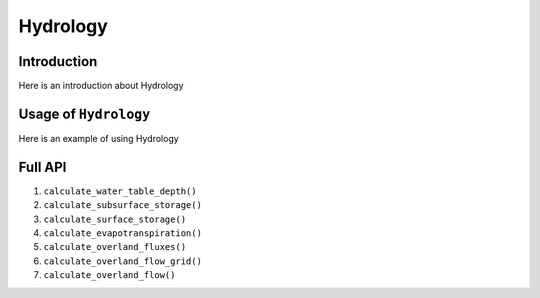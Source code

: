 ********************************************************************************
Hydrology
********************************************************************************

================================================================================
Introduction
================================================================================

Here is an introduction about Hydrology

================================================================================
Usage of ``Hydrology``
================================================================================

Here is an example of using Hydrology

================================================================================
Full API
================================================================================

1. ``calculate_water_table_depth()``

2. ``calculate_subsurface_storage()``

3. ``calculate_surface_storage()``

4. ``calculate_evapotranspiration()``

5. ``calculate_overland_fluxes()``

6. ``calculate_overland_flow_grid()``

7. ``calculate_overland_flow()``